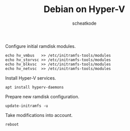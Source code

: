 #+TITLE:       Debian on Hyper-V
#+AUTHOR:      scheatkode
#+EMAIL:       scheatkode@gmail.com
#+TAGS:        virtualisation windows linux debian
#+DESCRIPTION: Commands to run for max performance of Debian on Hyper-V
#+PROPERTY:    header-args :comments none :results output silent :padline no

Configure initial ramdisk modules.

#+begin_src shell
echo hv_vmbus   >> /etc/initramfs-tools/modules
echo hv_storvsc >> /etc/initramfs-tools/modules
echo hv_blkvsc  >> /etc/initramfs-tools/modules
echo hv_netvsc  >> /etc/initramfs-tools/modules
#+end_src

Install Hyper-V services.

#+begin_src shell
apt install hyperv-daemons
#+end_src

Prepare new ramdisk configuration.

#+begin_src shell
update-initramfs -u
#+end_src

Take modifications into account.

#+begin_src shell
reboot
#+end_src
